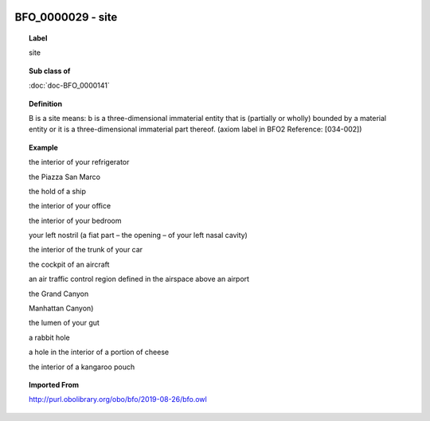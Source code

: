 
  .. index:: 
     single: BFO_0000029; site
     single: site; BFO_0000029

BFO_0000029 - site
====================================================================================

.. topic:: Label

    site

.. topic:: Sub class of

    :doc:`doc-BFO_0000141`

.. topic:: Definition

    B is a site means: b is a three-dimensional immaterial entity that is (partially or wholly) bounded by a material entity or it is a three-dimensional immaterial part thereof. (axiom label in BFO2 Reference: [034-002])

.. topic:: Example

    the interior of your refrigerator

    the Piazza San Marco

    the hold of a ship

    the interior of your office

    the interior of your bedroom

    your left nostril (a fiat part – the opening – of your left nasal cavity)

    the interior of the trunk of your car

    the cockpit of an aircraft

    an air traffic control region defined in the airspace above an airport

    the Grand Canyon

    Manhattan Canyon)

    the lumen of your gut

    a rabbit hole

    a hole in the interior of a portion of cheese

    the interior of a kangaroo pouch

.. topic:: Imported From

    http://purl.obolibrary.org/obo/bfo/2019-08-26/bfo.owl

